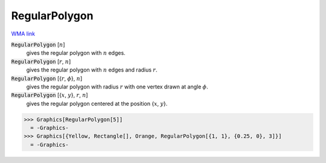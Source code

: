 RegularPolygon
==============

`WMA link <https://reference.wolfram.com/language/ref/RegularPolygon.html>`_


:code:`RegularPolygon` [:math:`n`]
    gives the regular polygon with :math:`n` edges.

:code:`RegularPolygon` [:math:`r`, :math:`n`]
    gives the regular polygon with :math:`n` edges and radius :math:`r`.

:code:`RegularPolygon` [{:math:`r`, :math:`\phi`}, :math:`n`]
    gives the regular polygon with radius :math:`r` with one vertex drawn at angle :math:`\phi`.

:code:`RegularPolygon` [{:math:`x`, :math:`y`}, :math:`r`, :math:`n`]
    gives the regular polygon centered at the position {:math:`x`, :math:`y`}.





>>> Graphics[RegularPolygon[5]]
  = -Graphics-
>>> Graphics[{Yellow, Rectangle[], Orange, RegularPolygon[{1, 1}, {0.25, 0}, 3]}]
  = -Graphics-
